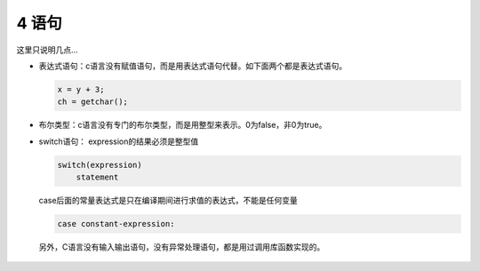 4 语句
======

这里只说明几点…

-  表达式语句：c语言没有赋值语句，而是用表达式语句代替。如下面两个都是表达式语句。

   .. code:: c

      x = y + 3;
      ch = getchar();

-  布尔类型：c语言没有专门的布尔类型，而是用整型来表示。0为false，非0为true。

-  switch语句： expression的结果必须是整型值

   .. code:: c

      switch(expression)
          statement

   case后面的常量表达式是只在编译期间进行求值的表达式，不能是任何变量

   .. code:: c

          case constant-expression:

..

   另外，C语言没有输入输出语句，没有异常处理语句，都是用过调用库函数实现的。
